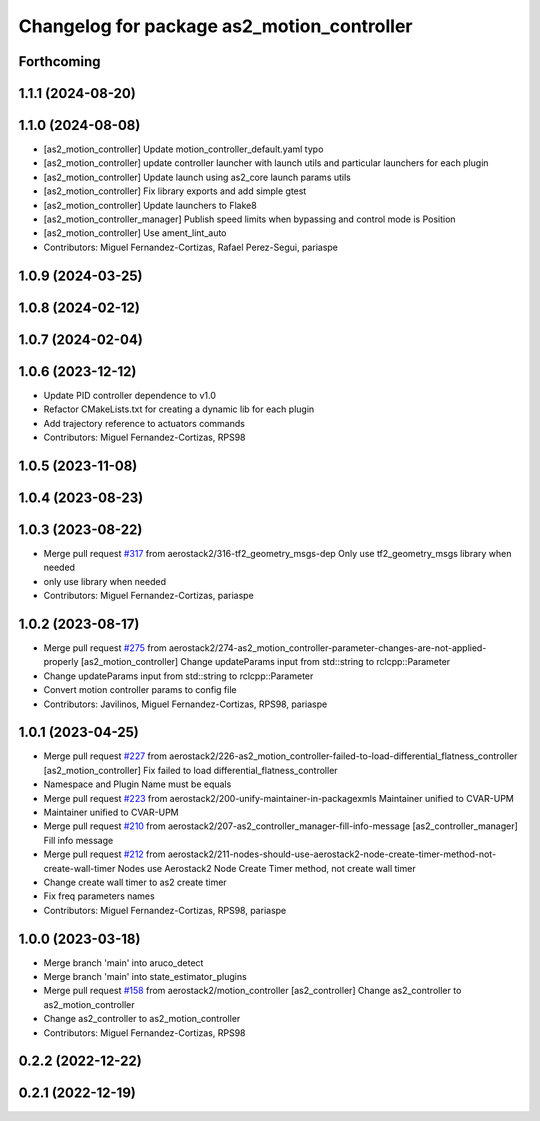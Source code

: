 ^^^^^^^^^^^^^^^^^^^^^^^^^^^^^^^^^^^^^^^^^^^
Changelog for package as2_motion_controller
^^^^^^^^^^^^^^^^^^^^^^^^^^^^^^^^^^^^^^^^^^^

Forthcoming
-----------

1.1.1 (2024-08-20)
------------------

1.1.0 (2024-08-08)
------------------
* [as2_motion_controller] Update motion_controller_default.yaml typo
* [as2_motion_controller] update controller launcher with launch utils and particular launchers for each plugin
* [as2_motion_controller] Update launch using as2_core launch params utils
* [as2_motion_controller] Fix library exports and add simple gtest
* [as2_motion_controller] Update launchers to Flake8
* [as2_motion_controller_manager] Publish speed limits when bypassing and control mode is Position
* [as2_motion_controller] Use ament_lint_auto
* Contributors: Miguel Fernandez-Cortizas, Rafael Perez-Segui, pariaspe

1.0.9 (2024-03-25)
------------------

1.0.8 (2024-02-12)
------------------

1.0.7 (2024-02-04)
------------------

1.0.6 (2023-12-12)
------------------
* Update PID controller dependence to v1.0
* Refactor CMakeLists.txt for creating a dynamic lib for each plugin
* Add trajectory reference to actuators commands
* Contributors: Miguel Fernandez-Cortizas, RPS98

1.0.5 (2023-11-08)
------------------

1.0.4 (2023-08-23)
------------------

1.0.3 (2023-08-22)
------------------
* Merge pull request `#317 <https://github.com/aerostack2/aerostack2/issues/317>`_ from aerostack2/316-tf2_geometry_msgs-dep
  Only use tf2_geometry_msgs library when needed
* only use library when needed
* Contributors: Miguel Fernandez-Cortizas, pariaspe

1.0.2 (2023-08-17)
------------------
* Merge pull request `#275 <https://github.com/aerostack2/aerostack2/issues/275>`_ from aerostack2/274-as2_motion_controller-parameter-changes-are-not-applied-properly
  [as2_motion_controller] Change updateParams input from std::string to rclcpp::Parameter
* Change updateParams input from std::string to rclcpp::Parameter
* Convert motion controller params to config file
* Contributors: Javilinos, Miguel Fernandez-Cortizas, RPS98, pariaspe

1.0.1 (2023-04-25)
------------------
* Merge pull request `#227 <https://github.com/aerostack2/aerostack2/issues/227>`_ from aerostack2/226-as2_motion_controller-failed-to-load-differential_flatness_controller
  [as2_motion_controller] Fix failed to load differential_flatness_controller
* Namespace and Plugin Name must be equals
* Merge pull request `#223 <https://github.com/aerostack2/aerostack2/issues/223>`_ from aerostack2/200-unify-maintainer-in-packagexmls
  Maintainer unified to CVAR-UPM
* Maintainer unified to CVAR-UPM
* Merge pull request `#210 <https://github.com/aerostack2/aerostack2/issues/210>`_ from aerostack2/207-as2_controller_manager-fill-info-message
  [as2_controller_manager] Fill info message
* Merge pull request `#212 <https://github.com/aerostack2/aerostack2/issues/212>`_ from aerostack2/211-nodes-should-use-aerostack2-node-create-timer-method-not-create-wall-timer
  Nodes use Aerostack2 Node Create Timer method, not create wall timer
* Change create wall timer to as2 create timer
* Fix freq parameters names
* Contributors: Miguel Fernandez-Cortizas, RPS98, pariaspe

1.0.0 (2023-03-18)
------------------
* Merge branch 'main' into aruco_detect
* Merge branch 'main' into state_estimator_plugins
* Merge pull request `#158 <https://github.com/aerostack2/aerostack2/issues/158>`_ from aerostack2/motion_controller
  [as2_controller] Change as2_controller to as2_motion_controller
* Change as2_controller to as2_motion_controller
* Contributors: Miguel Fernandez-Cortizas, RPS98

0.2.2 (2022-12-22)
------------------

0.2.1 (2022-12-19)
------------------